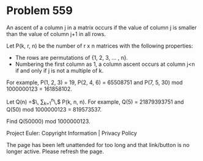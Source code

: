 *   Problem 559

   An ascent of a column j in a matrix occurs if the value of column j is
   smaller than the value of column j+1 in all rows.

   Let P(k, r, n) be the number of r x n matrices with the following
   properties:

     * The rows are permutations of {1, 2, 3, ... , n}.
     * Numbering the first column as 1, a column ascent occurs at column j<n
       if and only if j is not a multiple of k.

   For example, P(1, 2, 3) = 19, P(2, 4, 6) = 65508751 and P(7, 5, 30) mod
   1000000123 = 161858102.

   Let Q(n) =$\, \displaystyle \sum_{k=1}^n\,$ P(k, n, n).
   For example, Q(5) = 21879393751 and Q(50) mod 1000000123 = 819573537.

   Find Q(50000) mod 1000000123.

   Project Euler: Copyright Information | Privacy Policy

   The page has been left unattended for too long and that link/button is no
   longer active. Please refresh the page.
